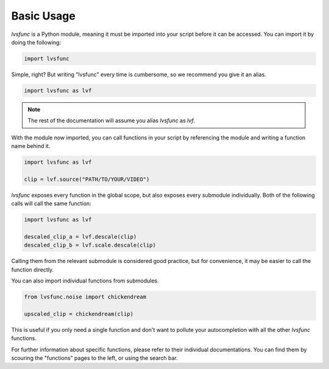 Basic Usage
-----------

`lvsfunc` is a Python module,
meaning it must be imported into your script before it can be accessed.
You can import it by doing the following:

.. code-block:: py

    import lvsfunc

Simple, right?
But writing "lvsfunc" every time is cumbersome,
so we recommend you give it an alias.

.. code-block:: py

    import lvsfunc as lvf

.. note::

    The rest of the documentation will assume you alias `lvsfunc` as `lvf`.

With the module now imported,
you can call functions in your script by referencing the module
and writing a function name behind it.

.. code-block:: py

    import lvsfunc as lvf

    clip = lvf.source("PATH/TO/YOUR/VIDEO")

`lvsfunc` exposes every function in the global scope,
but also exposes every submodule individually.
Both of the following calls will call the same function:

.. code-block:: py

    import lvsfunc as lvf

    descaled_clip_a = lvf.descale(clip)
    descaled_clip_b = lvf.scale.descale(clip)

Calling them from the relevant submodule is considered good practice,
but for convenience, it may be easier to call the function directly.

You can also import individual functions from submodules.

.. code-block:: py

    from lvsfunc.noise import chickendream

    upscaled_clip = chickendream(clip)

This is useful if you only need a single function and don't want to pollute your autocompletion
with all the other `lvsfunc` functions.

For further information about specific functions, please refer to their individual documentations.
You can find them by scouring the "functions" pages to the left, or using the search bar.
